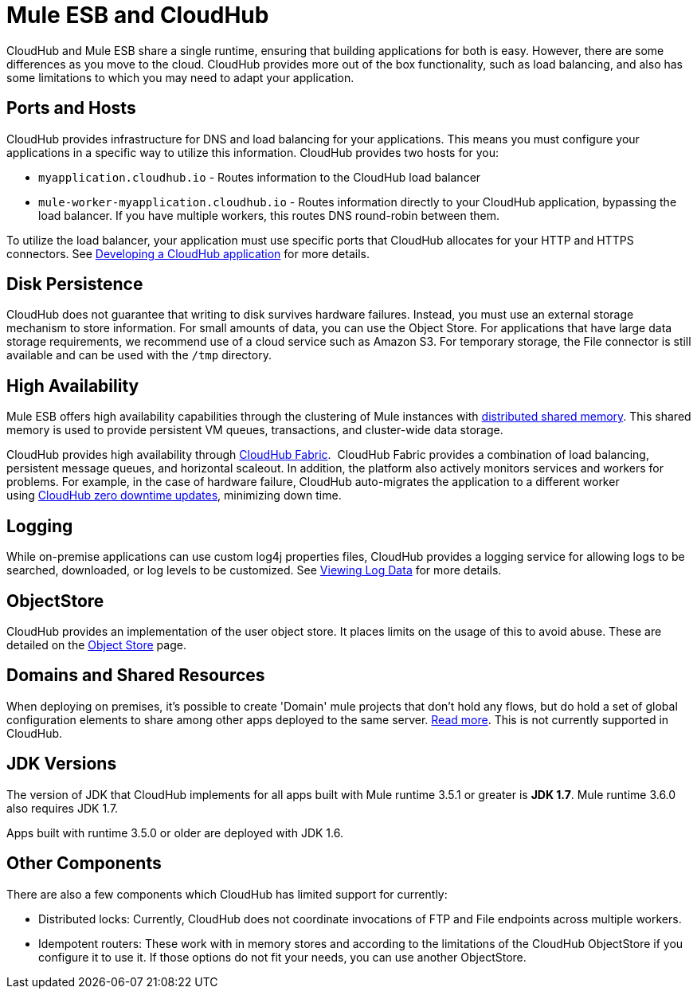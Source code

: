 = Mule ESB and CloudHub 
:keywords: mule, cloudhub, fabric, log, dns

CloudHub and Mule ESB share a single runtime, ensuring that building applications for both is easy. However, there are some differences as you move to the cloud. CloudHub provides more out of the box functionality, such as load balancing, and also has some limitations to which you may need to adapt your application. 

== Ports and Hosts

CloudHub provides infrastructure for DNS and load balancing for your applications. This means you must configure your applications in a specific way to utilize this information. CloudHub provides two hosts for you: 

* `myapplication.cloudhub.io` - Routes information to the CloudHub load balancer
* `mule-worker-myapplication.cloudhub.io` - Routes information directly to your CloudHub application, bypassing the load balancer. If you have multiple workers,  this routes DNS round-robin between them.

To utilize the load balancer, your application must use specific ports that CloudHub allocates for your HTTP and HTTPS connectors. See link:/documentation/display/current/Developing+a+CloudHub+Application[Developing a CloudHub application] for more details.

== Disk Persistence

CloudHub does not guarantee that writing to disk  survives hardware failures. Instead, you must use an external storage mechanism to store information. For small amounts of data, you can use the Object Store. For applications that have large data storage requirements, we recommend use of a cloud service such as Amazon S3. For temporary storage, the File connector is still available and can be used with the `/tmp` directory.

== High Availability

Mule ESB offers high availability capabilities through the clustering of Mule instances with link:/documentation/display/current/Mule+High+Availability+HA+Clusters[distributed shared memory]. This shared memory is used to provide persistent VM queues, transactions, and cluster-wide data storage.

CloudHub provides high availability through link:/documentation/display/current/CloudHub+Fabric[CloudHub Fabric].  CloudHub Fabric provides a combination of load balancing, persistent message queues, and horizontal scaleout. In addition, the platform also actively monitors services and workers for problems. For example, in the case of hardware failure, CloudHub  auto-migrates the application to a different worker using link:/documentation/display/current/Managing+CloudHub+Applications#ManagingCloudHubApplications-UpdatingYourApplication[CloudHub zero downtime updates], minimizing down time.

== Logging

While on-premise applications can use custom log4j properties files, CloudHub provides a logging service for allowing logs to be searched, downloaded, or log levels to be customized. See link:/documentation/display/current/Viewing+Log+Data[Viewing Log Data] for more details.

== ObjectStore

CloudHub provides an implementation of the user object store. It places limits on the usage of this to avoid abuse. These are detailed on the http://www.mulesoft.org/documentation/display/current/Managing+Application+Data+with+Object+Stores[Object Store] page.

== Domains and Shared Resources

When deploying on premises, it's possible to create 'Domain' mule projects that don't hold any flows, but do hold a set of global configuration elements to share among other apps deployed to the same server. http://www.mulesoft.org/documentation/display/current/Mule+ESB+and+CloudHub[Read more]﻿. This is not currently supported in CloudHub.

== JDK Versions

The version of JDK that CloudHub implements for all apps built with Mule runtime 3.5.1 or greater is *JDK 1.7*. Mule runtime 3.6.0 also requires JDK 1.7.

Apps built with runtime 3.5.0 or older are deployed with JDK 1.6.

== Other Components

There are also a few components which CloudHub has limited support for currently:

* Distributed locks: Currently, CloudHub does not coordinate invocations of FTP and File endpoints across multiple workers.
* Idempotent routers: These  work with in memory stores and according to the limitations of the CloudHub ObjectStore if you configure it to use it. If those options do not fit your needs, you can use another ObjectStore.
